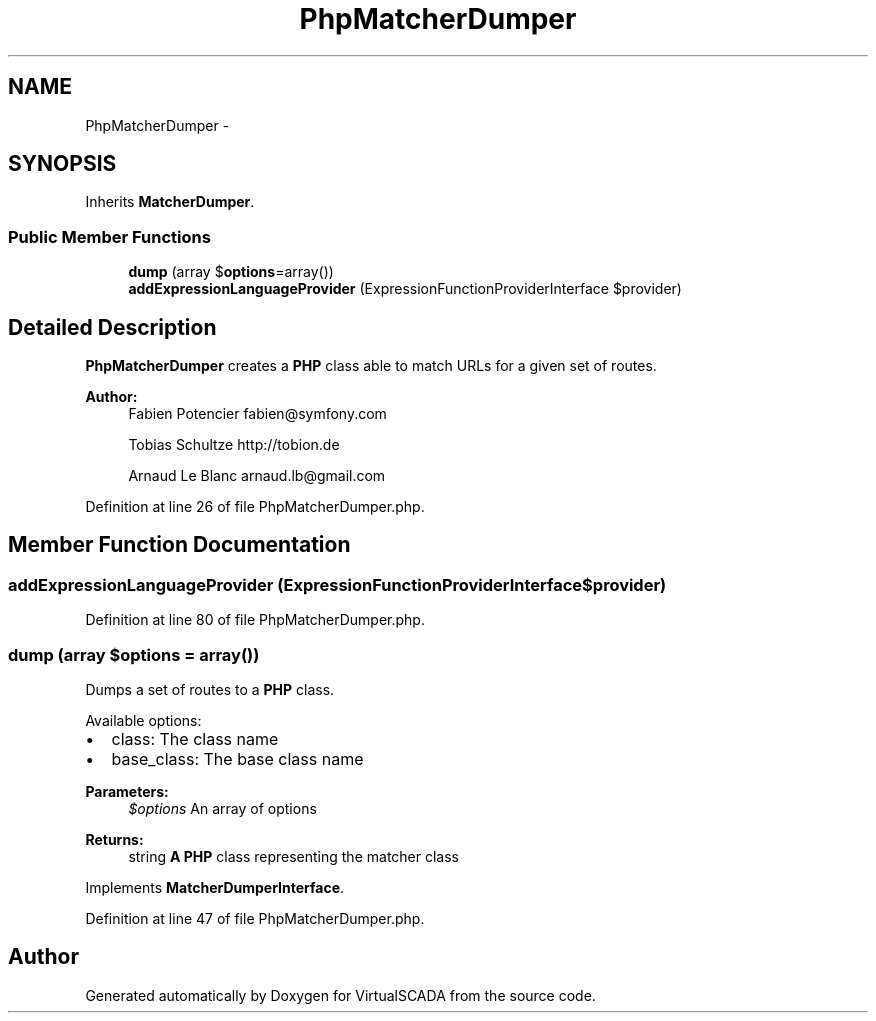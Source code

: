.TH "PhpMatcherDumper" 3 "Tue Apr 14 2015" "Version 1.0" "VirtualSCADA" \" -*- nroff -*-
.ad l
.nh
.SH NAME
PhpMatcherDumper \- 
.SH SYNOPSIS
.br
.PP
.PP
Inherits \fBMatcherDumper\fP\&.
.SS "Public Member Functions"

.in +1c
.ti -1c
.RI "\fBdump\fP (array $\fBoptions\fP=array())"
.br
.ti -1c
.RI "\fBaddExpressionLanguageProvider\fP (ExpressionFunctionProviderInterface $provider)"
.br
.in -1c
.SH "Detailed Description"
.PP 
\fBPhpMatcherDumper\fP creates a \fBPHP\fP class able to match URLs for a given set of routes\&.
.PP
\fBAuthor:\fP
.RS 4
Fabien Potencier fabien@symfony.com 
.PP
Tobias Schultze http://tobion.de 
.PP
Arnaud Le Blanc arnaud.lb@gmail.com 
.RE
.PP

.PP
Definition at line 26 of file PhpMatcherDumper\&.php\&.
.SH "Member Function Documentation"
.PP 
.SS "addExpressionLanguageProvider (ExpressionFunctionProviderInterface $provider)"

.PP
Definition at line 80 of file PhpMatcherDumper\&.php\&.
.SS "dump (array $options = \fCarray()\fP)"
Dumps a set of routes to a \fBPHP\fP class\&.
.PP
Available options:
.PP
.IP "\(bu" 2
class: The class name
.IP "\(bu" 2
base_class: The base class name
.PP
.PP
\fBParameters:\fP
.RS 4
\fI$options\fP An array of options
.RE
.PP
\fBReturns:\fP
.RS 4
string \fBA\fP \fBPHP\fP class representing the matcher class 
.RE
.PP

.PP
Implements \fBMatcherDumperInterface\fP\&.
.PP
Definition at line 47 of file PhpMatcherDumper\&.php\&.

.SH "Author"
.PP 
Generated automatically by Doxygen for VirtualSCADA from the source code\&.

